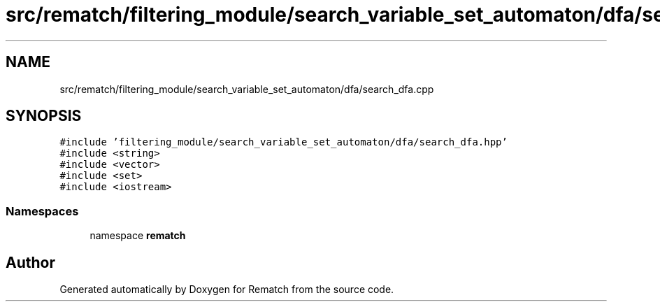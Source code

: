 .TH "src/rematch/filtering_module/search_variable_set_automaton/dfa/search_dfa.cpp" 3 "Mon Jan 30 2023" "Version 1" "Rematch" \" -*- nroff -*-
.ad l
.nh
.SH NAME
src/rematch/filtering_module/search_variable_set_automaton/dfa/search_dfa.cpp
.SH SYNOPSIS
.br
.PP
\fC#include 'filtering_module/search_variable_set_automaton/dfa/search_dfa\&.hpp'\fP
.br
\fC#include <string>\fP
.br
\fC#include <vector>\fP
.br
\fC#include <set>\fP
.br
\fC#include <iostream>\fP
.br

.SS "Namespaces"

.in +1c
.ti -1c
.RI "namespace \fBrematch\fP"
.br
.in -1c
.SH "Author"
.PP 
Generated automatically by Doxygen for Rematch from the source code\&.
